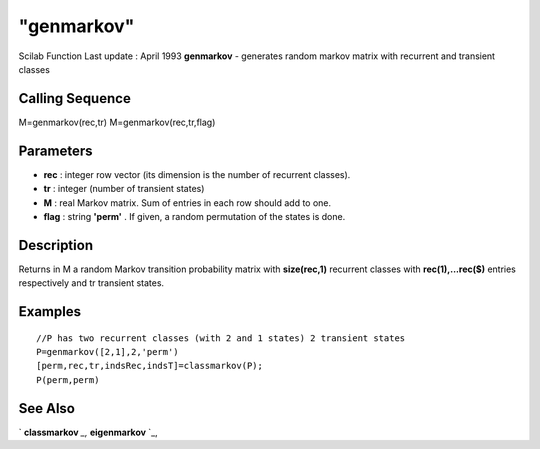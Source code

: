 ====
"genmarkov"
====

Scilab Function Last update : April 1993
**genmarkov** - generates random markov matrix with recurrent and
transient classes



Calling Sequence
~~~~~~~~~~~~~~~~

M=genmarkov(rec,tr)
M=genmarkov(rec,tr,flag)




Parameters
~~~~~~~~~~


+ **rec** : integer row vector (its dimension is the number of
  recurrent classes).
+ **tr** : integer (number of transient states)
+ **M** : real Markov matrix. Sum of entries in each row should add to
  one.
+ **flag** : string **'perm'** . If given, a random permutation of the
  states is done.




Description
~~~~~~~~~~~

Returns in M a random Markov transition probability matrix with
**size(rec,1)** recurrent classes with **rec(1),...rec($)** entries
respectively and tr transient states.



Examples
~~~~~~~~


::

    
    
    //P has two recurrent classes (with 2 and 1 states) 2 transient states
    P=genmarkov([2,1],2,'perm')
    [perm,rec,tr,indsRec,indsT]=classmarkov(P);
    P(perm,perm)
     
      




See Also
~~~~~~~~

` **classmarkov** `_,` **eigenmarkov** `_,

.. _
      : ://./linear/eigenmarkov.htm
.. _
      : ://./linear/classmarkov.htm


